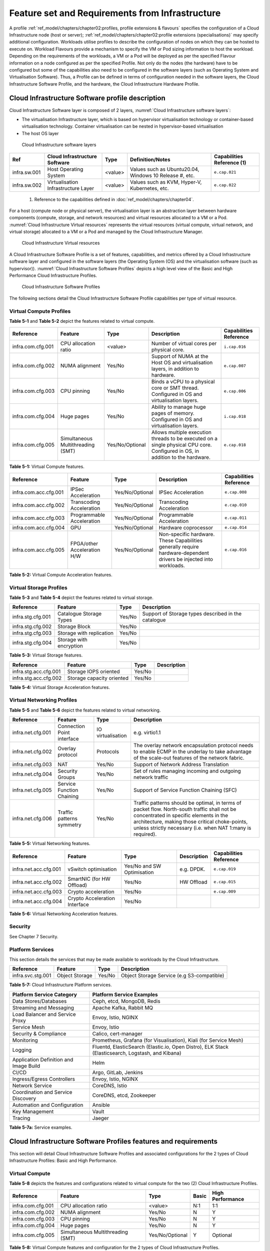 Feature set and Requirements from Infrastructure
================================================

A profile :ref:`ref_model/chapters/chapter02:profiles, profile extensions & flavours` specifies the configuration of a Cloud Infrastructure node (host or server); :ref:`ref_model/chapters/chapter02:profile extensions (specialisations)` may specify additional configuration. Workloads utilise profiles to describe the configuration of nodes on which they can be hosted to execute on. Workload Flavours provide a mechanism to specify the VM or Pod sizing information to host the workload. Depending on the requirements of the workloads, a VM or a Pod will be deployed as per the specified Flavour information on a node configured as per the specified Profile. Not only do the nodes (the hardware) have to be configured but some of the capabilities also need to be configured in the software layers (such as Operating System and Virtualisation Software). Thus, a Profile can be defined in terms of configuration needed in the software layers, the Cloud Infrastructure Software Profile, and the hardware, the Cloud Infrastructure Hardware Profile.

Cloud Infrastructure Software profile description
-------------------------------------------------

Cloud Infrastructure Software layer is composed of 2 layers, :numref:`Cloud Infrastructure software layers`:

-  The virtualisation Infrastructure layer, which is based on hypervisor virtualisation technology or container-based virtualisation technology. Container virtualisation can be nested in hypervisor-based virtualisation
-  The host OS layer

.. figure:: ../figures/ch05-cloud-infrastructure-sw-profile-layers.png
   :name: Cloud Infrastructure software layers
   :alt: Cloud Infrastructure software layers

   Cloud Infrastructure software layers

============ =================================== ======= ====================================================== ==========================
Ref          Cloud Infrastructure Software       Type    Definition/Notes                                       Capabilities Reference (1)
============ =================================== ======= ====================================================== ==========================
infra.sw.001 Host Operating System               <value> Values such as Ubuntu20.04, Windows 10 Release #, etc. ``e.cap.021``
infra.sw.002 Virtualisation Infrastructure Layer <value> Values such as KVM, Hyper-V, Kubernetes, etc.          ``e.cap.022``
============ =================================== ======= ====================================================== ==========================

..

   (1) Reference to the capabilities defined in :doc:`ref_model/chapters/chapter04`.

For a host (compute node or physical server), the virtualisation layer is an abstraction layer between hardware components (compute, storage, and network resources) and virtual resources allocated to a VM or a Pod. :numref:`Cloud Infrastructure Virtual resources` represents the virtual resources (virtual compute, virtual network, and virtual storage) allocated to a VM or a Pod and managed by the Cloud Infrastructure Manager.

.. figure:: ../figures/ch05_b_ref_profile.png
   :name: Cloud Infrastructure Virtual resources
   :alt: Cloud Infrastructure Virtual resources

   Cloud Infrastructure Virtual resources

A Cloud Infrastructure Software Profile is a set of features, capabilities, and metrics offered by a Cloud Infrastructure software layer and configured in the software layers (the Operating System (OS) and the virtualisation software (such as hypervisor)). :numref:`Cloud Infrastructure Software Profiles` depicts a high level view of the Basic and High Performance Cloud Infrastructure Profiles.

.. figure:: ../figures/RM-ch05-sw-profile.png
   :name: Cloud Infrastructure Software Profiles
   :alt: Cloud Infrastructure Software Profiles

   Cloud Infrastructure Software Profiles

The following sections detail the Cloud Infrastructure Software Profile capabilities per type of virtual resource.

Virtual Compute Profiles
~~~~~~~~~~~~~~~~~~~~~~~~

**Table 5-1** and **Table 5-2** depict the features related to virtual compute.

================= ================================= =============== ============================================================================================================================== ======================
Reference         Feature                           Type            Description                                                                                                                    Capabilities Reference
================= ================================= =============== ============================================================================================================================== ======================
infra.com.cfg.001 CPU allocation ratio              <value>         Number of virtual cores per physical core.                                                                                     ``i.cap.016``
infra.com.cfg.002 NUMA alignment                    Yes/No          Support of NUMA at the Host OS and virtualisation layers, in addition to hardware.                                             ``e.cap.007``
infra.com.cfg.003 CPU pinning                       Yes/No          Binds a vCPU to a physical core or SMT thread. Configured in OS and virtualisation layers.                                     ``e.cap.006``
infra.com.cfg.004 Huge pages                        Yes/No          Ability to manage huge pages of memory. Configured in OS and virtualisation layers.                                            ``i.cap.018``
infra.com.cfg.005 Simultaneous Multithreading (SMT) Yes/No/Optional Allows multiple execution threads to be executed on a single physical CPU core. Configured in OS, in addition to the hardware. ``e.cap.018``
================= ================================= =============== ============================================================================================================================== ======================

**Table 5-1:** Virtual Compute features.

===================== =========================== =============== ================================================================================================================== ======================
Reference             Feature                     Type            Description                                                                                                        Capabilities Reference
===================== =========================== =============== ================================================================================================================== ======================
infra.com.acc.cfg.001 IPSec Acceleration          Yes/No/Optional IPSec Acceleration                                                                                                 ``e.cap.008``
infra.com.acc.cfg.002 Transcoding Acceleration    Yes/No/Optional Transcoding Acceleration                                                                                           ``e.cap.010``
infra.com.acc.cfg.003 Programmable Acceleration   Yes/No/Optional Programmable Acceleration                                                                                          ``e.cap.011``
infra.com.acc.cfg.004 GPU                         Yes/No/Optional Hardware coprocessor                                                                                               ``e.cap.014``
infra.com.acc.cfg.005 FPGA/other Acceleration H/W Yes/No/Optional Non-specific hardware. These Capabilities generally require hardware-dependent drivers be injected into workloads. ``e.cap.016``
===================== =========================== =============== ================================================================================================================== ======================

**Table 5-2:** Virtual Compute Acceleration features.

Virtual Storage Profiles
~~~~~~~~~~~~~~~~~~~~~~~~

**Table 5-3** and **Table 5-4** depict the features related to virtual storage.

================= ======================== ====== ===================================================
Reference         Feature                  Type   Description
================= ======================== ====== ===================================================
infra.stg.cfg.001 Catalogue Storage Types  Yes/No Support of Storage types described in the catalogue
infra.stg.cfg.002 Storage Block            Yes/No
infra.stg.cfg.003 Storage with replication Yes/No
infra.stg.cfg.004 Storage with encryption  Yes/No
================= ======================== ====== ===================================================

**Table 5-3:** Virtual Storage features.

===================== ========================= ====== ===========
Reference             Feature                   Type   Description
===================== ========================= ====== ===========
infra.stg.acc.cfg.001 Storage IOPS oriented     Yes/No
infra.stg.acc.cfg.002 Storage capacity oriented Yes/No
===================== ========================= ====== ===========

**Table 5-4:** Virtual Storage Acceleration features.

Virtual Networking Profiles
~~~~~~~~~~~~~~~~~~~~~~~~~~~

**Table 5-5** and **Table 5-6** depict the features related to virtual networking.

================= ========================== ================= ======================================================================================================================================================================================================================================================
Reference         Feature                    Type              Description
================= ========================== ================= ======================================================================================================================================================================================================================================================
infra.net.cfg.001 Connection Point interface IO virtualisation e.g. virtio1.1
infra.net.cfg.002 Overlay protocol           Protocols         The overlay network encapsulation protocol needs to enable ECMP in the underlay to take advantage of the scale-out features of the network fabric.
infra.net.cfg.003 NAT                        Yes/No            Support of Network Address Translation
infra.net.cfg.004 Security Groups            Yes/No            Set of rules managing incoming and outgoing network traffic
infra.net.cfg.005 Service Function Chaining  Yes/No            Support of Service Function Chaining (SFC)
infra.net.cfg.006 Traffic patterns symmetry  Yes/No            Traffic patterns should be optimal, in terms of packet flow. North-south traffic shall not be concentrated in specific elements in the architecture, making those critical choke-points, unless strictly necessary (i.e. when NAT 1:many is required).
================= ========================== ================= ======================================================================================================================================================================================================================================================

**Table 5-5:** Virtual Networking features.

===================== ============================= ========================== =========== ======================
Reference             Feature                       Type                       Description Capabilities Reference
===================== ============================= ========================== =========== ======================
infra.net.acc.cfg.001 vSwitch optimisation          Yes/No and SW Optimisation e.g. DPDK.  ``e.cap.019``
infra.net.acc.cfg.002 SmartNIC (for HW Offload)     Yes/No                     HW Offload  ``e.cap.015``
infra.net.acc.cfg.003 Crypto acceleration           Yes/No                                 ``e.cap.009``
infra.net.acc.cfg.004 Crypto Acceleration Interface Yes/No
===================== ============================= ========================== =========== ======================

**Table 5-6:** Virtual Networking Acceleration features.

Security
~~~~~~~~

See Chapter 7 Security.

Platform Services
~~~~~~~~~~~~~~~~~

This section details the services that may be made available to workloads by the Cloud Infrastructure.

================= ============== ====== ==========================================
Reference         Feature        Type   Description
================= ============== ====== ==========================================
infra.svc.stg.001 Object Storage Yes/No Object Storage Service (e.g S3-compatible)
================= ============== ====== ==========================================

**Table 5-7:** Cloud Infrastructure Platform services.

====================================== =================================================================================================
Platform Service Category              Platform Service Examples
====================================== =================================================================================================
Data Stores/Databases                  Ceph, etcd, MongoDB, Redis
Streaming and Messaging                Apache Kafka, Rabbit MQ
Load Balancer and Service Proxy        Envoy, Istio, NGINX
Service Mesh                           Envoy, Istio
Security & Compliance                  Calico, cert-manager
Monitoring                             Prometheus, Grafana (for Visualisation), Kiali (for Service Mesh)
Logging                                Fluentd, ElasticSearch (Elastic.io, Open Distro), ELK Stack (Elasticsearch, Logstash, and Kibana)
Application Definition and Image Build Helm
CI/CD                                  Argo, GitLab, Jenkins
Ingress/Egress Controllers             Envoy, Istio, NGINX
Network Service                        CoreDNS, Istio
Coordination and Service Discovery     CoreDNS, etcd, Zookeeper
Automation and Configuration           Ansible
Key Management                         Vault
Tracing                                Jaeger
====================================== =================================================================================================

**Table 5-7a:** Service examples.

Cloud Infrastructure Software Profiles features and requirements
----------------------------------------------------------------

This section will detail Cloud Infrastructure Software Profiles and associated configurations for the 2 types of Cloud Infrastructure Profiles: Basic and High Performance.

.. _virtual-compute-1:

Virtual Compute
~~~~~~~~~~~~~~~

**Table 5-8** depicts the features and configurations related to virtual compute for the two (2) Cloud Infrastructure Profiles.

================= ================================= =============== ===== ================
Reference         Feature                           Type            Basic High Performance
================= ================================= =============== ===== ================
infra.com.cfg.001 CPU allocation ratio              <value>         N:1   1:1
infra.com.cfg.002 NUMA alignment                    Yes/No          N     Y
infra.com.cfg.003 CPU pinning                       Yes/No          N     Y
infra.com.cfg.004 Huge pages                        Yes/No          N     Y
infra.com.cfg.005 Simultaneous Multithreading (SMT) Yes/No/Optional Y     Optional
================= ================================= =============== ===== ================

**Table 5-8:** Virtual Compute features and configuration for the 2 types of Cloud Infrastructure Profiles.

**Table 5-9** lists the features related to compute acceleration for the High Performance profile. The table also lists the applicable :ref:`ref_model/chapters/chapter04:profile extensions` and Extra Specs that may need to be specified.

===================== =========================== ============================= ===================
Reference             Feature                     Profile-Extensions            Profile Extra Specs
===================== =========================== ============================= ===================
infra.com.acc.cfg.001 IPSec Acceleration          Compute Intensive GPU
infra.com.acc.cfg.002 Transcoding Acceleration    Compute Intensive GPU         Video Transcoding
infra.com.acc.cfg.003 Programmable Acceleration   Firmware-programmable adapter Accelerator
infra.com.acc.cfg.004 GPU                         Compute Intensive GPU
infra.com.acc.cfg.005 FPGA/other Acceleration H/W Firmware-programmable adapter
===================== =========================== ============================= ===================

**Table 5-9:** Virtual Compute Acceleration features.

.. _virtual-storage-1:

Virtual Storage
~~~~~~~~~~~~~~~

**Table 5-10** and **Table 5-11** depict the features and configurations related to virtual storage for the two (2) Cloud Infrastructure Profiles.

================= ======================== ====== ===== ================
Reference         Feature                  Type   Basic High Performance
================= ======================== ====== ===== ================
infra.stg.cfg.001 Catalogue storage Types  Yes/No Y     Y
infra.stg.cfg.002 Storage Block            Yes/No Y     Y
infra.stg.cfg.003 Storage with replication Yes/No N     Y
infra.stg.cfg.004 Storage with encryption  Yes/No Y     Y
================= ======================== ====== ===== ================

**Table 5-10:** Virtual Storage features and configuration for the two (2) profiles.

**Table 5-11** depicts the features related to Virtual storage Acceleration

===================== ========================= ====== ===== ================
Reference             Feature                   Type   Basic High Performance
===================== ========================= ====== ===== ================
infra.stg.acc.cfg.001 Storage IOPS oriented     Yes/No N     Y
infra.stg.acc.cfg.002 Storage capacity oriented Yes/No N     N
===================== ========================= ====== ===== ================

**Table 5-11:** Virtual Storage Acceleration features.

.. _virtual-networking-1:

Virtual Networking
~~~~~~~~~~~~~~~~~~

**Table 5-12** and **Table 5-13** depict the features and configurations related to virtual networking for the 2 types of Cloud Infrastructure Profiles.

================= ========================== ================= ============================== ==============================
Reference         Feature                    Type              Basic                          High Performance
================= ========================== ================= ============================== ==============================
infra.net.cfg.001 Connection Point interface IO virtualisation virtio1.1                      virtio1.1\*
infra.net.cfg.002 Overlay protocol           Protocols         VXLAN, MPLSoUDP, GENEVE, other VXLAN, MPLSoUDP, GENEVE, other
infra.net.cfg.003 NAT                        Yes/No            Y                              Y
infra.net.cfg.004 Security Group             Yes/No            Y                              Y
infra.net.cfg.005 Service Function Chaining  Yes/No            N                              Y
infra.net.cfg.006 Traffic patterns symmetry  Yes/No            Y                              Y
================= ========================== ================= ============================== ==============================

**Table 5-12:** Virtual Networking features and configuration for the 2 types of SW profiles.

   **Note:** \* might have other interfaces (such as SR-IOV VFs to be directly passed to a VM or a Pod) or NIC-specific drivers on guest machines transiently allowed until mature enough solutions are available with a similar efficiency level (for example regarding CPU and energy consumption).

===================== ============================= ========================== ===== ================
Reference             Feature                       Type                       Basic High Performance
===================== ============================= ========================== ===== ================
infra.net.acc.cfg.001 vSwitch optimisation (DPDK)   Yes/No and SW Optimisation N     Y
infra.net.acc.cfg.002 SmartNIC (for HW Offload)     Yes/No/Optional            N     Optional
infra.net.acc.cfg.003 Crypto acceleration           Yes/No/Optional            N     Optional
infra.net.acc.cfg.004 Crypto Acceleration Interface Yes/No/Optional            N     Optional
===================== ============================= ========================== ===== ================

**Table 5-13:** Virtual Networking Acceleration features.

Cloud Infrastructure Hardware Profile description
-------------------------------------------------

The support of a variety of different workload types, each with different (sometimes conflicting) compute, storage, and network characteristics, including accelerations and optimizations, drives the need to aggregate these characteristics as a hardware (host) profile and capabilities. A host profile is essentially a “personality” assigned to a compute host (also known as physical server, compute host, host, node, or pServer). The host profiles and related capabilities consist of the intrinsic compute host capabilities (such as number of CPU sockets, number of cores per CPU, RAM, local disks and their capacity, etc.), and capabilities enabled in hardware/BIOS, specialised hardware (such as accelerators), the underlay networking, and storage.

This chapter defines a simplified host, profile and related capabilities model associated with each of the different Cloud Infrastructure Hardware Profile and related capabilities; the two :ref:`chapters/chapter02:profiles, profile extensions & flavours` (aka host profiles, node profiles, hardware profiles) and some of their associated capabilities are shown in :numref:`Cloud Infrastructure Hardware Profiles and host associated capabilities`.

.. figure:: ../figures/RM-ch05-hw-profile.png
   :name: Cloud Infrastructure Hardware Profiles and host associated capabilities
   :alt: Cloud Infrastructure Hardware Profiles and host associated capabilities

   Cloud Infrastructure Hardware Profiles and host associated capabilities

The profiles can be considered to be the set of EPA-related (Enhanced Performance Awareness) configurations on Cloud Infrastructure resources.

   **Note:** In this chapter we shall not list all of the EPA-related configuration parameters.

A given host can only be assigned a single host profile; a host profile can be assigned to multiple hosts. In addition to the host profile, :ref:`ref_model/chapters/chapter04:profiles and workload flavours` and additional capability specifications for the configuration of the host can be specified. Different Cloud Service Providers (CSP) may use different naming standards for their host profiles. For the profiles to be configured, the architecture of the underlying resource needs to be known.

============ ============================= ======= ============================= ======================
Ref          Cloud Infrastructure Resource Type    Definition/Notes              Capabilities Reference
============ ============================= ======= ============================= ======================
infra.hw.001 CPU Architecture              <value> Values such as x64, ARM, etc. ``e.cap.020``
============ ============================= ======= ============================= ======================

The host profile properties are specified in the following sub-sections. The following diagram (:numref:`Generic model of a compute host for use in Host Profile configurations`) pictorially represents a high-level abstraction of a physical server (host).

.. figure:: ../figures/ch06_ref_hw_profile.PNG
   :name: Generic model of a compute host for use in Host Profile configurations
   :alt: Generic model of a compute host for use in Host Profile configurations

   Generic model of a compute host for use in Host Profile configurations

.. _cloud-infrastructure-hardware-profiles-features-and-requirements:

Cloud Infrastructure Hardware Profiles features and requirements.
-----------------------------------------------------------------

The configurations specified in here will be used in specifying the actual hardware profile configurations for each of the Cloud Infrastructure Hardware Profiles depicted in **Figure 5-4**.

Compute Resources
~~~~~~~~~~~~~~~~~

==================== ================================= ================================================================================= ===== ================
Reference            Feature                           Description                                                                       Basic High Performance
==================== ================================= ================================================================================= ===== ================
infra.hw.cpu.cfg.001 Minimum number of CPU sockets     Specifies the minimum number of populated CPU sockets within each host (*)        2     2
infra.hw.cpu.cfg.002 Minimum number of cores per CPU   Specifies the number of cores needed per CPU (*)                                  20    20
infra.hw.cpu.cfg.003 NUMA alignment                    NUMA alignment enabled and BIOS configured to enable NUMA                         N     Y
infra.hw.cpu.cfg.004 Simultaneous Multithreading (SMT) SMT enabled that allows each core to work multiple streams of data simultaneously Y     Optional
==================== ================================= ================================================================================= ===== ================

..

   (*) Please note that these specifications are for general purpose servers normally located in large data centres. Servers for specialised use with the data centres or other locations, such as at edge sites, are likely to have different specifications.

**Table 5-14:** Minimum sizing and capability configurations for general purpose servers.

Compute Acceleration Hardware Specifications
^^^^^^^^^^^^^^^^^^^^^^^^^^^^^^^^^^^^^^^^^^^^

==================== =========================== =============== ===== ================ ======================
Reference            Feature                     Description     Basic High Performance Capabilities Reference
==================== =========================== =============== ===== ================ ======================
infra.hw.cac.cfg.001 GPU                         GPU             N     Optional         ``e.cap.014``
infra.hw.cac.cfg.002 FPGA/other Acceleration H/W HW Accelerators N     Optional         ``e.cap.016``
==================== =========================== =============== ===== ================ ======================

**Table 5-15:** Compute acceleration configuration specifications.

Storage Configurations
~~~~~~~~~~~~~~~~~~~~~~

========================== ================= ================= =========== ================
Reference                  Feature           Description       Basic       High Performance
========================== ================= ================= =========== ================
infra.hw.stg.hdd.cfg.001\* Local Storage HDD Hard Disk Drive
infra.hw.stg.ssd.cfg.002\* Local Storage SSD Solid State Drive Recommended Recommended
========================== ================= ================= =========== ================

**Table 5-16:** Storage configuration specification.

   **Note:** \*This specified local storage configurations including # and capacity of storage drives.

Network Resources
~~~~~~~~~~~~~~~~~

NIC configurations
^^^^^^^^^^^^^^^^^^

==================== ========== =============================================== ===== ================
Reference            Feature    Description                                     Basic High Performance
==================== ========== =============================================== ===== ================
infra.hw.nic.cfg.001 NIC Ports  Total number of NIC Ports available in the host 4     4
infra.hw.nic.cfg.002 Port Speed Port speed specified in Gbps (minimum values)   10    25
==================== ========== =============================================== ===== ================

**Table 5-17:** Minimum NIC configuration specification.

PCIe Configurations
^^^^^^^^^^^^^^^^^^^

==================== ========== ========================================== ===== ================
Reference            Feature    Description                                Basic High Performance
==================== ========== ========================================== ===== ================
infra.hw.pci.cfg.001 PCIe slots Number of PCIe slots available in the host 8     8
infra.hw.pci.cfg.002 PCIe speed                                            Gen 3 Gen 3
infra.hw.pci.cfg.003 PCIe Lanes                                            8     8
==================== ========== ========================================== ===== ================

**Table 5-18:** PCIe configuration specification.

Network Acceleration Configurations
^^^^^^^^^^^^^^^^^^^^^^^^^^^^^^^^^^^

==================== =================== ============================= ======== ================ ======================
Reference            Feature             Description                   Basic    High Performance Capabilities Reference
==================== =================== ============================= ======== ================ ======================
infra.hw.nac.cfg.001 Crypto Acceleration IPSec, Crypto                 N        Optional         ``e.cap.009``
infra.hw.nac.cfg.002 SmartNIC            offload network functionality N        Optional         ``e.cap.015``
infra.hw.nac.cfg.003 Compression                                       Optional Optional
infra.hw.nac.cfg.004 SR-IOV over PCI-PT  SR-IOV                        N        Optional         ``e.cap.013``
==================== =================== ============================= ======== ================ ======================

**Table 5-19:** Network acceleration configuration specification.

